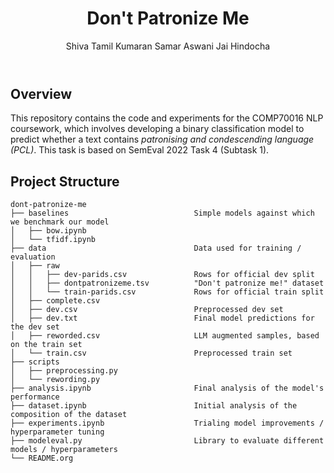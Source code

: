 #+title: Don't Patronize Me
#+author: Shiva Tamil Kumaran
#+author: Samar Aswani
#+author: Jai Hindocha

** Overview

This repository contains the code and experiments for the COMP70016 NLP coursework,
which involves developing a binary classification model to predict whether a text contains
/patronising and condescending language (PCL)/. This task is based on SemEval 2022 Task 4 (Subtask 1).

** Project Structure
#+begin_src
dont-patronize-me
├── baselines                            Simple models against which we benchmark our model
│   ├── bow.ipynb
│   └── tfidf.ipynb
├── data                                 Data used for training / evaluation
│   ├── raw
│   │   ├── dev-parids.csv               Rows for official dev split
│   │   ├── dontpatronizeme.tsv          "Don't patronize me!" dataset
│   │   └── train-parids.csv             Rows for official train split
│   ├── complete.csv
│   ├── dev.csv                          Preprocessed dev set
│   ├── dev.txt                          Final model predictions for the dev set
│   ├── reworded.csv                     LLM augmented samples, based on the train set
│   └── train.csv                        Preprocessed train set
├── scripts
│   ├── preprocessing.py
│   └── rewording.py
├── analysis.ipynb                       Final analysis of the model's performance
├── dataset.ipynb                        Initial analysis of the composition of the dataset
├── experiments.ipynb                    Trialing model improvements / hyperparameter tuning
├── modeleval.py                         Library to evaluate different models / hyperparameters
└── README.org
#+end_src
